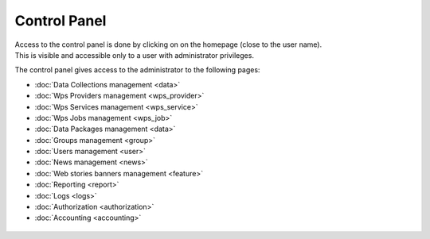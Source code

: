 Control Panel
=============

| Access to the control panel is done by clicking on |settings| on the homepage (close to the user name).
| This is visible and accessible only to a user with administrator privileges.

.. |settings| image:: ../includes/settings.png

The control panel gives access to the administrator to the following pages:

- :doc:`Data Collections management <data>`
- :doc:`Wps Providers management <wps_provider>`
- :doc:`Wps Services management <wps_service>`
- :doc:`Wps Jobs management <wps_job>`
- :doc:`Data Packages management <data>`
- :doc:`Groups management <group>`
- :doc:`Users management <user>`
- :doc:`News management <news>`
- :doc:`Web stories banners management <feature>`
- :doc:`Reporting <report>`
- :doc:`Logs <logs>`
- :doc:`Authorization <authorization>`
- :doc:`Accounting <accounting>`

.. figure:: ../includes/control_panel.png
	:figclass: img-border img-max-width